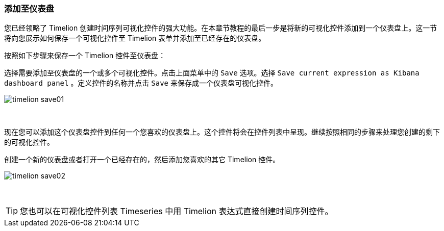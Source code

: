 [[timelion-save]]
=== 添加至仪表盘

您已经领略了 Timelion 创建时间序列可视化控件的强大功能。在本章节教程的最后一步是将新的可视化控件添加到一个仪表盘上。这一节将向您展示如何保存一个可视化控件至 Timelion 表单并添加至已经存在的仪表盘。

按照如下步骤来保存一个 Timelion 控件至仪表盘：

选择需要添加至仪表盘的一个或多个可视化控件。点击上面菜单中的 `Save` 选项。选择 `Save current expression as Kibana dashboard panel` 。定义控件的名称并点击 `Save` 来保存成一个仪表盘可视化控件。

image::images/timelion-save01.png[]
{nbsp}

现在您可以添加这个仪表盘控件到任何一个您喜欢的仪表盘上。这个控件将会在控件列表中呈现。继续按照相同的步骤来处理您创建的剩下的可视化控件。

创建一个新的仪表盘或者打开一个已经存在的，然后添加您喜欢的其它 Timelion 控件。

image::images/timelion-save02.png[]
{nbsp}

TIP: 您也可以在可视化控件列表 Timeseries 中用 Timelion 表达式直接创建时间序列控件。

